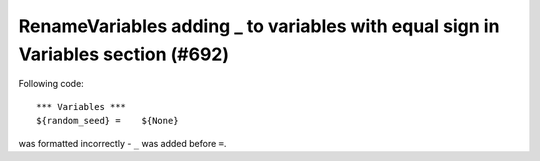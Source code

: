 RenameVariables adding _ to variables with equal sign in Variables section (#692)
---------------------------------------------------------------------------------

Following code::

    *** Variables ***
    ${random_seed} =    ${None}

was formatted incorrectly - ``_`` was added before ``=``.

